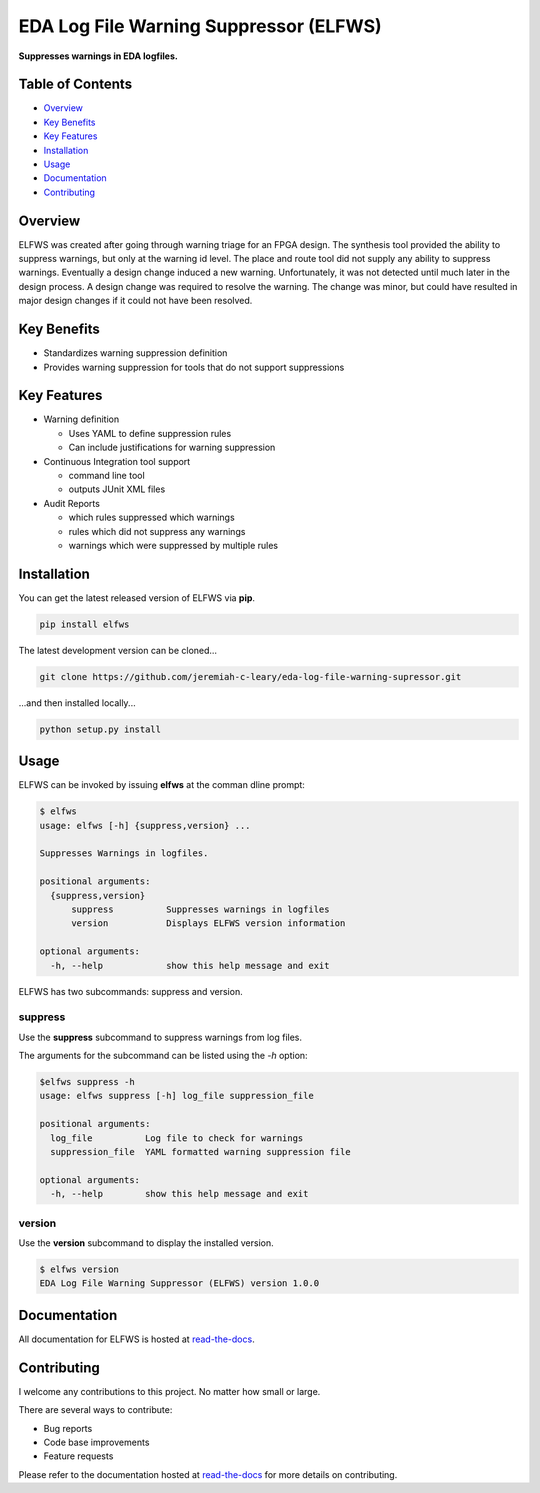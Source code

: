 EDA Log File Warning Suppressor (ELFWS)
=======================================

**Suppresses warnings in EDA logfiles.**

.. image:: https://img.shields.io/github/tag/jeremiah-c-leary/eda-log-file-warning-suppressor.svg?style=flat-square
   :target: https://github.com/jeremiah-c-leary/eda-log-file-warning-suppressor
   :alt: Github Release
.. image:: https://img.shields.io/pypi/v/elfws.svg?style=flat-square
   :target: https://pypi.python.org/pypi/elfws
   :alt: PyPI Version
.. image:: https://img.shields.io/travis/jeremiah-c-leary/eda-log-file-warning-suppressor/master.svg?style=flat-square
   :target: https://travis-ci.org/jeremiah-c-leary/eda-log-file-warning-suppressor
   :alt: Build Status
.. image:: https://img.shields.io/codecov/c/github/jeremiah-c-leary/eda-log-file-warning-suppressor/master.svg?style=flat-square
   :target: https://codecov.io/github/jeremiah-c-leary/eda-log-file-warning-suppressor
   :alt: Test Coverage
.. image:: https://img.shields.io/readthedocs/vsg.svg?style=flat-square
   :target: http://eda-log-file-warning-suppressor.readthedocs.io/en/latest/index.html
   :alt: Read The Docs
.. image:: https://api.codacy.com/project/badge/Grade/3ecbff706c6640fcae47b003b74c71dd    :target: https://www.codacy.com/manual/jeremiah-c-leary/eda-log-file-warning-suppressor?utm_source=github.com&amp;utm_medium=referral&amp;utm_content=jeremiah-c-leary/eda-log-file-warning-suppressor&amp;utm_campaign=Badge_Grade
   :alt: Codacy
.. image:: https://api.codeclimate.com/v1/badges/6d41bcbece1f25056bdb/maintainability
   :target: https://codeclimate.com/github/jeremiah-c-leary/logfile-warning-suppressor/maintainability
   :alt: Maintainability



Table of Contents
-----------------

*  `Overview`_
*  `Key Benefits`_
*  `Key Features`_
*  `Installation`_
*  `Usage`_
*  `Documentation`_
*  `Contributing`_

Overview
--------

ELFWS was created after going through warning triage for an FPGA design.
The synthesis tool provided the ability to suppress warnings, but only at the warning id level.
The place and route tool did not supply any ability to suppress warnings.
Eventually a design change induced a new warning.
Unfortunately, it was not detected until much later in the design process.
A design change was required to resolve the warning.
The change was minor, but could have resulted in major design changes if it could not have been resolved.

Key Benefits
------------

* Standardizes warning suppression definition
* Provides warning suppression for tools that do not support suppressions

Key Features
------------

* Warning definition

  * Uses YAML to define suppression rules
  * Can include justifications for warning suppression

* Continuous Integration tool support

  * command line tool
  * outputs JUnit XML files

* Audit Reports

  * which rules suppressed which warnings
  * rules which did not suppress any warnings
  * warnings which were suppressed by multiple rules

Installation
------------

You can get the latest released version of ELFWS via **pip**.

.. code-block:: bash

    pip install elfws

The latest development version can be cloned...

.. code-block:: bash

    git clone https://github.com/jeremiah-c-leary/eda-log-file-warning-supressor.git

...and then installed locally...

.. code-block:: bash

    python setup.py install

Usage
-----

ELFWS can be invoked by issuing **elfws** at the comman dline prompt:

.. code-block:: bash

   $ elfws
   usage: elfws [-h] {suppress,version} ...
   
   Suppresses Warnings in logfiles.
   
   positional arguments:
     {suppress,version}
         suppress          Suppresses warnings in logfiles
         version           Displays ELFWS version information
   
   optional arguments:
     -h, --help            show this help message and exit

ELFWS has two subcommands:  suppress and version.

suppress
~~~~~~~~

Use the **suppress** subcommand to suppress warnings from log files.

The arguments for the subcommand can be listed using the *-h* option:

.. code-block:: bash

    $elfws suppress -h
    usage: elfws suppress [-h] log_file suppression_file
    
    positional arguments:
      log_file          Log file to check for warnings
      suppression_file  YAML formatted warning suppression file
    
    optional arguments:
      -h, --help        show this help message and exit

version
~~~~~~~

Use the **version** subcommand to display the installed version.

.. code-block:: bash

    $ elfws version
    EDA Log File Warning Suppressor (ELFWS) version 1.0.0

Documentation
-------------

All documentation for ELFWS is hosted at `read-the-docs <http://eda-log-file-warning-suppressor.readthedocs.io/en/latest/index.html>`_.

Contributing
------------

I welcome any contributions to this project.
No matter how small or large.

There are several ways to contribute:

* Bug reports
* Code base improvements
* Feature requests

Please refer to the documentation hosted at `read-the-docs <http://eda-log-file-warning-suppressor.readthedocs.io/en/latest/index.html>`_ for more details on contributing.
